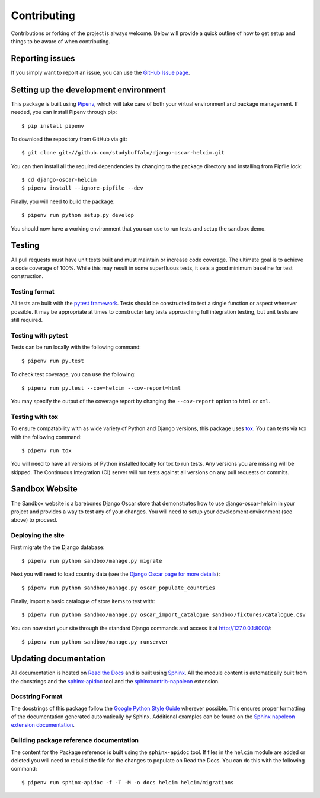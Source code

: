============
Contributing
============

Contributions or forking of the project is always welcome. Below will
provide a quick outline of how to get setup and things to be aware of
when contributing.

----------------
Reporting issues
----------------

If you simply want to report an issue, you can use the
`GitHub Issue page`_.

.. _GitHub Issue page: https://github.com/studybuffalo/django-oscar-helcim/issues

--------------------------------------
Setting up the development environment
--------------------------------------

This package is built using Pipenv_, which will take care of both
your virtual environment and package management. If needed, you can
install Pipenv through pip::

    $ pip install pipenv

.. _Pipenv: https://pipenv.readthedocs.io/en/latest/

To download the repository from GitHub via git::

    $ git clone git://github.com/studybuffalo/django-oscar-helcim.git

You can then install all the required dependencies by changing to the
package directory and installing from Pipfile.lock::

    $ cd django-oscar-helcim
    $ pipenv install --ignore-pipfile --dev

Finally, you will need to build the package::

    $ pipenv run python setup.py develop

You should now have a working environment that you can use to run tests
and setup the sandbox demo.

-------
Testing
-------

All pull requests must have unit tests built and must maintain
or increase code coverage. The ultimate goal is to achieve a code
coverage of 100%. While this may result in some superfluous tests,
it sets a good minimum baseline for test construction.

Testing format
==============

All tests are built with the `pytest framework`_. Tests should be
constructed to test a single function or aspect wherever possible. It
may be appropriate at times to constructer larg tests approaching full
integration testing, but unit tests are still required.

.. _pytest framework: https://docs.pytest.org/en/latest/

Testing with pytest
===================

Tests can be run locally with the following command::

    $ pipenv run py.test

To check test coverage, you can use the following::

    $ pipenv run py.test --cov=helcim --cov-report=html

You may specify the output of the coverage report by changing the
``--cov-report`` option to ``html`` or ``xml``.

Testing with tox
================

To ensure compatability with as wide variety of Python and Django
versions, this package uses tox_. You can tests via tox with the
following command::

    $ pipenv run tox

.. _tox: https://tox.readthedocs.io/en/latest/

You will need to have all versions of Python installed locally for
tox to run tests. Any versions you are missing will be skipped. The
Continuous Integration (CI) server will run tests against all versions
on any pull requests or commits.

---------------
Sandbox Website
---------------

The Sandbox website is a barebones Django Oscar store that demonstrates
how to use django-oscar-helcim in your project and provides a way to
test any of your changes. You will need to setup your development
environment (see above) to proceed.

Deploying the site
==================

First migrate the the Django database::

    $ pipenv run python sandbox/manage.py migrate

Next you will need to load country data (see the `Django Oscar page for
more details`_)::

    $ pipenv run python sandbox/manage.py oscar_populate_countries

.. _Django Oscar page for more details: https://django-oscar.readthedocs.io/en/latest/internals/getting_started.html#initial-data

Finally, import a basic catalogue of store items to test with::

    $ pipenv run python sandbox/manage.py oscar_import_catalogue sandbox/fixtures/catalogue.csv

You can now start your site through the standard Django commands and
access it at http://127.0.0.1:8000/::

    $ pipenv run python sandbox/manage.py runserver

----------------------
Updating documentation
----------------------

All documentation is hosted on `Read the Docs`_ and is built using
Sphinx_. All the module content is automatically built from the
docstrings and the `sphinx-apidoc`_ tool and the
`sphinxcontrib-napoleon`_ extension.

.. _Read the Docs: https://readthedocs.org/
.. _Sphinx: http://www.sphinx-doc.org/en/master/
.. _sphinx-apidoc: http://www.sphinx-doc.org/en/stable/man/sphinx-apidoc.html
.. _sphinxcontrib-napoleon: https://sphinxcontrib-napoleon.readthedocs.io/en/latest/

Docstring Format
================

The docstrings of this package follow the `Google Python Style Guide`_
wherever possible. This ensures proper formatting of the documentation
generated automatically by Sphinx. Additional examples can be found on
the `Sphinx napoleon extension documentation`_.

.. _Google Python Style Guide: https://github.com/google/styleguide/blob/gh-pages/pyguide.md
.. _Sphinx napoleon extension documentation: https://sphinxcontrib-napoleon.readthedocs.io/en/latest/

Building package reference documentation
========================================

The content for the Package reference is built using the
``sphinx-apidoc`` tool. If files in the ``helcim`` module are added or
deleted you will need to rebuild the file for the changes to populate
on Read the Docs. You can do this with the following command::

    $ pipenv run sphinx-apidoc -f -T -M -o docs helcim helcim/migrations
